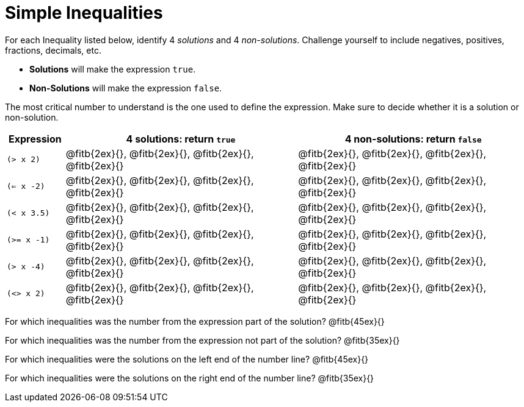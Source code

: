 = Simple Inequalities

For each Inequality listed below, identify 4 _solutions_ and 4 _non-solutions_. Challenge yourself to include negatives, positives, fractions, decimals, etc.

* *Solutions* will make the expression `true`.

* *Non-Solutions* will make the expression `false`.

The most critical number to understand is the one used to define the expression. Make sure to decide whether it is a solution or non-solution.


[cols="2,8,8", options="header", frame="none"]
|===
| Expression	|4 solutions: return `true`									| 4 non-solutions: return `false`
|`(> x 2)` 		|@fitb{2ex}{}, 	@fitb{2ex}{}, @fitb{2ex}{}, @fitb{2ex}{}	|@fitb{2ex}{}, 	@fitb{2ex}{}, @fitb{2ex}{}, @fitb{2ex}{}	 
|`(<= x -2)` 	|@fitb{2ex}{}, 	@fitb{2ex}{}, @fitb{2ex}{}, @fitb{2ex}{}	|@fitb{2ex}{}, 	@fitb{2ex}{}, @fitb{2ex}{}, @fitb{2ex}{}
|`(< x 3.5)` 	|@fitb{2ex}{}, 	@fitb{2ex}{}, @fitb{2ex}{}, @fitb{2ex}{}	|@fitb{2ex}{}, 	@fitb{2ex}{}, @fitb{2ex}{}, @fitb{2ex}{}
|`(>= x -1)` 	|@fitb{2ex}{}, 	@fitb{2ex}{}, @fitb{2ex}{}, @fitb{2ex}{}	|@fitb{2ex}{}, 	@fitb{2ex}{}, @fitb{2ex}{}, @fitb{2ex}{}
|`(> x -4)`		|@fitb{2ex}{}, 	@fitb{2ex}{}, @fitb{2ex}{}, @fitb{2ex}{}	|@fitb{2ex}{}, 	@fitb{2ex}{}, @fitb{2ex}{}, @fitb{2ex}{}
|`(<> x 2)`		|@fitb{2ex}{}, 	@fitb{2ex}{}, @fitb{2ex}{}, @fitb{2ex}{}	|@fitb{2ex}{}, 	@fitb{2ex}{}, @fitb{2ex}{}, @fitb{2ex}{} 
|===

For which inequalities was the number from the expression part of the solution? @fitb{45ex}{}

For which inequalities was the number from the expression not part of the solution? @fitb{35ex}{}

For which inequalities were the solutions on the left end of the number line? @fitb{45ex}{}

For which inequalities were the solutions on the right end of the number line? @fitb{35ex}{}
